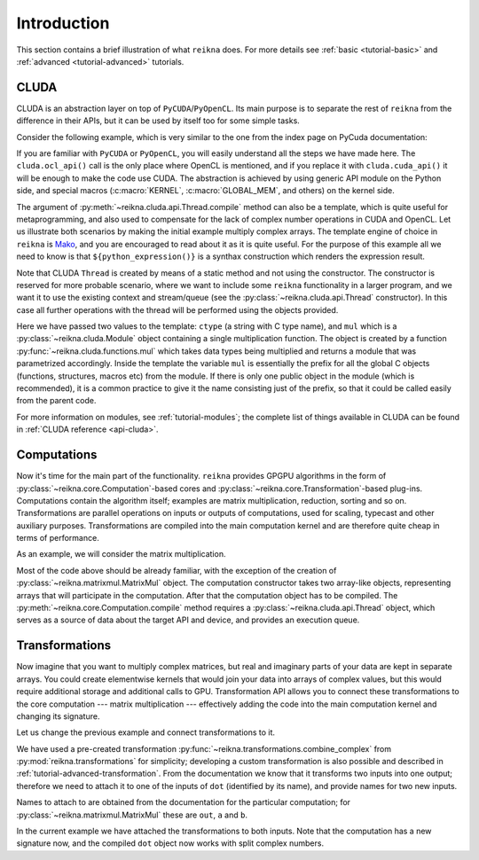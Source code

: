 ************
Introduction
************

This section contains a brief illustration of what ``reikna`` does.
For more details see :ref:`basic <tutorial-basic>` and :ref:`advanced <tutorial-advanced>` tutorials.


CLUDA
=====

CLUDA is an abstraction layer on top of ``PyCUDA``/``PyOpenCL``.
Its main purpose is to separate the rest of ``reikna`` from the difference in their APIs, but it can be used by itself too for some simple tasks.

Consider the following example, which is very similar to the one from the index page on PyCuda documentation:

.. testcode:: cluda_simple_example

    import numpy
    import reikna.cluda as cluda

    N = 256

    api = cluda.ocl_api()
    thr = api.Thread.create()

    program = thr.compile("""
    KERNEL void multiply_them(
        GLOBAL_MEM float *dest,
        GLOBAL_MEM float *a,
        GLOBAL_MEM float *b)
    {
      const int i = get_local_id(0);
      dest[i] = a[i] * b[i];
    }
    """)

    multiply_them = program.multiply_them

    a = numpy.random.randn(N).astype(numpy.float32)
    b = numpy.random.randn(N).astype(numpy.float32)
    a_dev = thr.to_device(a)
    b_dev = thr.to_device(b)
    dest_dev = thr.empty_like(a_dev)

    multiply_them(dest_dev, a_dev, b_dev, local_size=N, global_size=N)
    print((dest_dev.get() - a * b == 0).all())

.. testoutput:: cluda_simple_example
    :hide:

    True

If you are familiar with ``PyCUDA`` or ``PyOpenCL``, you will easily understand all the steps we have made here.
The ``cluda.ocl_api()`` call is the only place where OpenCL is mentioned, and if you replace it with ``cluda.cuda_api()`` it will be enough to make the code use CUDA.
The abstraction is achieved by using generic API module on the Python side, and special macros (:c:macro:`KERNEL`, :c:macro:`GLOBAL_MEM`, and others) on the kernel side.

The argument of :py:meth:`~reikna.cluda.api.Thread.compile` method can also be a template, which is quite useful for metaprogramming, and also used to compensate for the lack of complex number operations in CUDA and OpenCL.
Let us illustrate both scenarios by making the initial example multiply complex arrays.
The template engine of choice in ``reikna`` is `Mako <http://www.makotemplates.org>`_, and you are encouraged to read about it as it is quite useful. For the purpose of this example all we need to know is that ``${python_expression()}`` is a synthax construction which renders the expression result.

.. testcode:: cluda_template_example

    import numpy
    from numpy.linalg import norm

    from reikna import cluda
    from reikna.cluda import functions, dtypes

    N = 256
    dtype = numpy.complex64

    api = cluda.ocl_api()
    thr = api.Thread.create()

    program = thr.compile("""
    KERNEL void multiply_them(
        GLOBAL_MEM ${ctype} *dest,
        GLOBAL_MEM ${ctype} *a,
        GLOBAL_MEM ${ctype} *b)
    {
      const int i = get_local_id(0);
      dest[i] = ${mul}(a[i], b[i]);
    }
    """, render_kwds=dict(
        ctype=dtypes.ctype(dtype),
        mul=functions.mul(dtype, dtype)))

    multiply_them = program.multiply_them

    r1 = numpy.random.randn(N).astype(numpy.float32)
    r2 = numpy.random.randn(N).astype(numpy.float32)
    a = r1 + 1j * r2
    b = r1 - 1j * r2
    a_dev = thr.to_device(a)
    b_dev = thr.to_device(b)
    dest_dev = thr.empty_like(a_dev)

    multiply_them(dest_dev, a_dev, b_dev, local_size=N, global_size=N)
    print(norm(dest_dev.get() - a * b) / norm(a * b) <= 1e-6)

.. testoutput:: cluda_template_example
    :hide:

    True

Note that CLUDA ``Thread`` is created by means of a static method and not using the constructor.
The constructor is reserved for more probable scenario, where we want to include some ``reikna`` functionality in a larger program, and we want it to use the existing context and stream/queue (see the :py:class:`~reikna.cluda.api.Thread` constructor).
In this case all further operations with the thread will be performed using the objects provided.

Here we have passed two values to the template: ``ctype`` (a string with C type name), and ``mul`` which is a :py:class:`~reikna.cluda.Module` object containing a single multiplication function.
The object is created by a function :py:func:`~reikna.cluda.functions.mul` which takes data types being multiplied and returns a module that was parametrized accordingly.
Inside the template the variable ``mul`` is essentially the prefix for all the global C objects (functions, structures, macros etc) from the module.
If there is only one public object in the module (which is recommended), it is a common practice to give it the name consisting just of the prefix, so that it could be called easily from the parent code.

For more information on modules, see :ref:`tutorial-modules`; the complete list of things available in CLUDA can be found in :ref:`CLUDA reference <api-cluda>`.


Computations
============

Now it's time for the main part of the functionality.
``reikna`` provides GPGPU algorithms in the form of :py:class:`~reikna.core.Computation`-based cores and :py:class:`~reikna.core.Transformation`-based plug-ins.
Computations contain the algorithm itself; examples are matrix multiplication, reduction, sorting and so on.
Transformations are parallel operations on inputs or outputs of computations, used for scaling, typecast and other auxiliary purposes.
Transformations are compiled into the main computation kernel and are therefore quite cheap in terms of performance.

As an example, we will consider the matrix multiplication.

.. testcode:: matrixmul_example

    import numpy
    from numpy.linalg import norm
    import reikna.cluda as cluda
    from reikna.matrixmul import MatrixMul

    api = cluda.ocl_api()
    thr = api.Thread.create()

    shape1 = (100, 200)
    shape2 = (200, 100)

    a = numpy.random.randn(*shape1).astype(numpy.float32)
    b = numpy.random.randn(*shape2).astype(numpy.float32)
    a_dev = thr.to_device(a)
    b_dev = thr.to_device(b)
    res_dev = thr.array((shape1[0], shape2[1]), dtype=numpy.float32)

    dot = MatrixMul(thr).prepare_for(res_dev, a_dev, b_dev)
    dot(res_dev, a_dev, b_dev)

    res_reference = numpy.dot(a, b)

    print(norm(res_dev.get() - res_reference) / norm(res_reference) < 1e-6)

.. testoutput:: matrixmul_example
    :hide:

    True

Most of the code above should be already familiar, with the exception of the creation of :py:class:`~reikna.matrixmul.MatrixMul` object.
The computation constructor takes two array-like objects, representing arrays that will participate in the computation.
After that the computation object has to be compiled.
The :py:meth:`~reikna.core.Computation.compile` method requires a :py:class:`~reikna.cluda.api.Thread` object, which serves as a source of data about the target API and device, and provides an execution queue.


Transformations
===============

Now imagine that you want to multiply complex matrices, but real and imaginary parts of your data are kept in separate arrays.
You could create elementwise kernels that would join your data into arrays of complex values, but this would require additional storage and additional calls to GPU.
Transformation API allows you to connect these transformations to the core computation --- matrix multiplication --- effectively adding the code into the main computation kernel and changing its signature.

Let us change the previous example and connect transformations to it.

.. testcode:: transformation_example

    import numpy
    from numpy.linalg import norm
    import reikna.cluda as cluda
    from reikna.matrixmul import MatrixMul
    from reikna.transformations import combine_complex

    api = cluda.ocl_api()
    thr = api.Thread.create()

    shape1 = (100, 200)
    shape2 = (200, 100)

    a_re = numpy.random.randn(*shape1).astype(numpy.float32)
    a_im = numpy.random.randn(*shape1).astype(numpy.float32)
    b_re = numpy.random.randn(*shape2).astype(numpy.float32)
    b_im = numpy.random.randn(*shape2).astype(numpy.float32)
    a_re_dev, a_im_dev, b_re_dev, b_im_dev = [thr.to_device(x) for x in [a_re, a_im, b_re, b_im]]

    res_dev = thr.array((shape1[0], shape2[1]), dtype=numpy.complex64)

    dot = MatrixMul(thr)
    dot.connect(combine_complex(), 'a', ['a_re', 'a_im'])
    dot.connect(combine_complex(), 'b', ['b_re', 'b_im'])
    dot.prepare_for(res_dev, a_re_dev, a_im_dev, b_re_dev, b_im_dev)

    dot(res_dev, a_re_dev, a_im_dev, b_re_dev, b_im_dev)

    res_reference = numpy.dot(a_re + 1j * a_im, b_re + 1j * b_im)

    print(norm(res_dev.get() - res_reference) / norm(res_reference) < 1e-6)

.. testoutput:: transformation_example
    :hide:

    True

We have used a pre-created transformation :py:func:`~reikna.transformations.combine_complex` from :py:mod:`reikna.transformations` for simplicity; developing a custom transformation is also possible and described in :ref:`tutorial-advanced-transformation`.
From the documentation we know that it transforms two inputs into one output; therefore we need to attach it to one of the inputs of ``dot`` (identified by its name), and provide names for two new inputs.

Names to attach to are obtained from the documentation for the particular computation; for :py:class:`~reikna.matrixmul.MatrixMul` these are ``out``, ``a`` and ``b``.

In the current example we have attached the transformations to both inputs.
Note that the computation has a new signature now, and the compiled ``dot`` object now works with split complex numbers.

